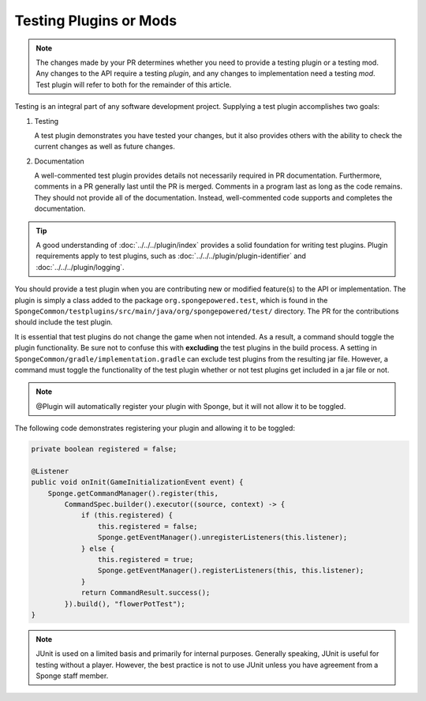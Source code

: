 =======================
Testing Plugins or Mods
=======================

.. note::
    The changes made by your PR determines whether you need to provide a testing plugin or a testing mod. Any changes 
    to the API require a testing *plugin*, and any changes to implementation need a testing *mod*. Test plugin will 
    refer to both for the remainder of this article.

Testing is an integral part of any software development project. Supplying a test plugin accomplishes two goals:

1. Testing

   A test plugin demonstrates you have tested your changes, but it also provides others with the ability to check the 
   current changes as well as future changes.

#. Documentation

   A well-commented test plugin provides details not necessarily required in PR documentation. Furthermore, comments 
   in a PR generally last until the PR is merged. Comments in a program last as long as the code remains. They should 
   not provide all of the documentation. Instead, well-commented code supports and completes the documentation.

.. tip::
    A good understanding of :doc:`../../../plugin/index` provides a solid foundation for writing test plugins. Plugin 
    requirements apply to test plugins, such as :doc:`../../../plugin/plugin-identifier` and 
    :doc:`../../../plugin/logging`.

You should provide a test plugin when you are contributing new or modified feature(s) to the API or implementation. The 
plugin is simply a class added to the package ``org.spongepowered.test``, which is found in the 
``SpongeCommon/testplugins/src/main/java/org/spongepowered/test/`` directory. The PR for the contributions should 
include the test plugin.

It is essential that test plugins do not change the game when not intended. As a result, a command should toggle the 
plugin functionality. Be sure not to confuse this with **excluding** the test plugins in the build process. A setting 
in ``SpongeCommon/gradle/implementation.gradle`` can exclude test plugins from the resulting jar file. However, a 
command must toggle the functionality of the test plugin whether or not test plugins get included in a jar file or not. 

.. note::
    @Plugin will automatically register your plugin with Sponge, but it will not allow it to be toggled.

The following code demonstrates registering your plugin and allowing it to be toggled:

.. code-block:: java

    private boolean registered = false;

    @Listener
    public void onInit(GameInitializationEvent event) {
        Sponge.getCommandManager().register(this,
            CommandSpec.builder().executor((source, context) -> {
                if (this.registered) {
                    this.registered = false;
                    Sponge.getEventManager().unregisterListeners(this.listener);
                } else {
                    this.registered = true;
                    Sponge.getEventManager().registerListeners(this, this.listener);
                }
                return CommandResult.success();
            }).build(), "flowerPotTest");
    }


.. note::
    JUnit is used on a limited basis and primarily for internal purposes. Generally speaking, JUnit is useful for 
    testing without a player. However, the best practice is not to use JUnit unless you have agreement from a Sponge 
    staff member.
